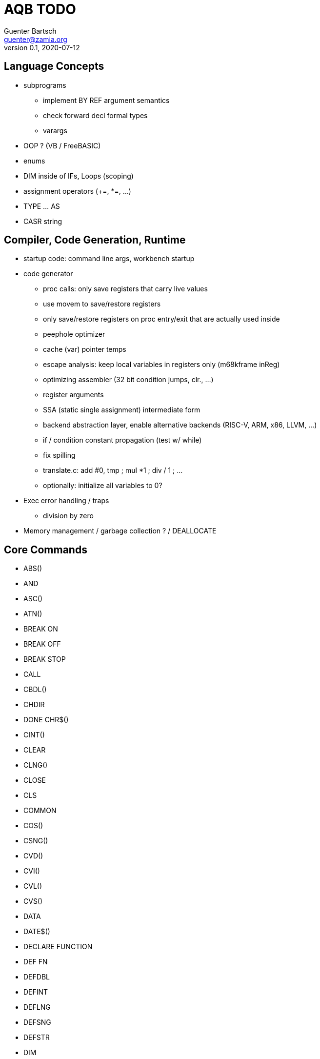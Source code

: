 = AQB TODO
Guenter Bartsch <guenter@zamia.org>
v0.1, 2020-07-12

== Language Concepts

- subprograms

    * implement BY REF argument semantics
    * check forward decl formal types
    * varargs

- OOP ? (VB / FreeBASIC)

- enums

- DIM inside of IFs, Loops (scoping)

- assignment operators (+=, *=, ...)

- TYPE ... AS

- CASR string

== Compiler, Code Generation, Runtime

- startup code: command line args, workbench startup

- code generator
    * proc calls: only save registers that carry live values
    * use movem to save/restore registers
    * only save/restore registers on proc entry/exit that are actually used inside
    * peephole optimizer
    * cache (var) pointer temps
    * escape analysis: keep local variables in registers only (m68kframe inReg)
    * optimizing assembler (32 bit condition jumps, clr., ...)
    * register arguments
    * SSA (static single assignment) intermediate form
    * backend abstraction layer, enable alternative backends (RISC-V, ARM, x86, LLVM, ...)
    * if / condition constant propagation (test w/ while)
    * fix spilling
    * translate.c: add #0, tmp ; mul *1 ; div / 1 ; ...
    * optionally: initialize all variables to 0?

- Exec error handling / traps
    * division by zero

- Memory management / garbage collection ? / DEALLOCATE

== Core Commands

- ABS()
- AND
- ASC()
- ATN()
- BREAK ON
- BREAK OFF
- BREAK STOP
- CALL
- CBDL()
- CHDIR
- DONE CHR$()
- CINT()
- CLEAR
- CLNG()
- CLOSE
- CLS
- COMMON
- COS()
- CSNG()
- CVD()
- CVI()
- CVL()
- CVS()
- DATA
- DATE$()
- DECLARE FUNCTION
- DEF FN
- DEFDBL
- DEFINT
- DEFLNG
- DEFSNG
- DEFSTR
- DIM
- END
- EOF()
- EQV
- ERASE
- ERL
- ERR
- ERROR
- EXP()
- FIELD
- FILES
- FIX()
- FOR...NEXT
- FRE()
- GET#
- GOSUB
- GOTO
- HEX$()
- IF
- IMP
- INPUT
- INPUT$()
- INPUT #
- INSTR()
- INT()
- KILL
- LBOUND()
- LEFT$()
- LEN()
- LET
- LIBRARY
- LIBRARY CLOSE
- LINE INPUT
- LINE INPUT#
- LLIST
- LOC()
- LOF()
- LOG()
- LPOS()
- LSET
- MID$()
- MKI$()
- MKL$()
- MKS$()
- MKD$()
- MOD
- NAME
- NEXT
- NOT
- OCT$()
- ON BREAK
- ON ERROR
- ON GOSUB
- ON GOTO
- OPEN
- OPTION BASE
- OR
- PEEK()
- PEEKL()
- PEEKW()
- POKE
- POKEL
- POKEW
- PUT
- RANDOMIZE
- READ
- REM
- RESTORE
- RESUME
- RETURN
- RIGHT$()
- RND
- RSET
- SADD()
- SAVE
- SGN()
- SHARED
- SIN()
- SPACE$()
- SPC()
- DONE STATIC
- DONE STR$()
- STRING$()
- SUB
- SWAP
- SYSTEM
- TAB()
- TAN()
- TIME$()
- UBOUND()
- UCASE$()
- VAL()
- VARPTR()
- WEND
- DONE WHILE
- WIDTH
- WRITE

== AmigaBASIC Specific Commands

- AREA
- AREAFILL
- BEEP
- CIRCLE
- COLLISION ON
- COLLISION OFF
- COLLISION STOP
- COLLISION()
- COLOR
- DONE CSRLIN()
- GET
- LINE
- DONE LOCATE
- LPRINT
- MENU
- MENU RESET
- MENU ON
- MENU OFF
- MENU SOP
- MENU()
- MOUSE ON
- MOUSE OFF
- MOUSE STOP
- MOUSE()
- OBJECT.AX
- OBJECT.AY
- OBJECT.CLOSE
- OBJECT.HIT
- OBJECT.OFF
- OBJECT.ON
- OBJECT.PRIORITY
- OBJECT.SHAPE
- OBJECT.START
- OBJECT.STOP
- OBJECT.VX
- OBJECT.VX()
- OBJECT.VY
- OBJECT.VY()
- OBJECT.X
- OBJECT.X()
- OBJECT.Y
- OBJECT.Y()
- ON COLLISION
- ON MENU
- ON MOUSE
- ON TIMER
- PAINT
- PALETTE
- PATTERN
- POINT
- DONE POS
- DONE PRINT
- PRINT USING
- PRESET
- PSET
- PTAB
- PUT [STEP]
- SAY
- SCREEN
- SCROLL
- SLEEP
- SOUND
- SOUND WAIT
- SOUND RESUME
- STICK()
- STRIG()
- TIMER ON
- TIMER OFF
- TIMER STOP
- TRANSLATE$()
- WAVE
- WIDTH LPRINT
- WINDOW
- WINDOW CLOSE
- WINDOW OUTPUT
- WINDOW()

== Examples / Demos / Libraries

- EGads

- Benchmarks: sieve, fractals

- AMIGA hand

- ISO game engine

- BASICPaint

- Linked List

- Function Plotter
    * 2D
    * 3D

- CCGames

- M&T Book Examples

- AMOS / Blitz Libraries

